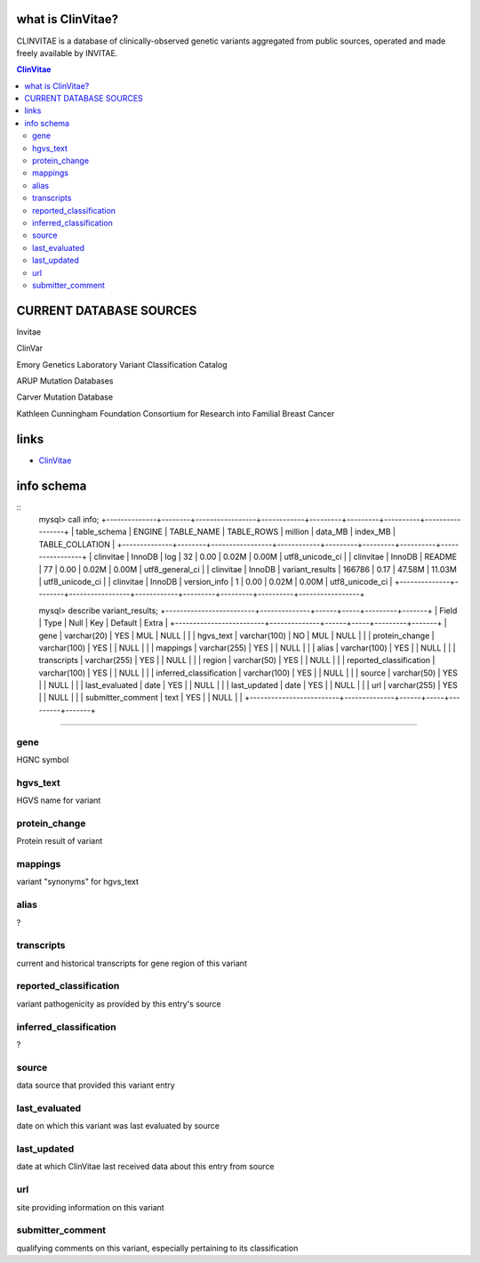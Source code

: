 what is ClinVitae? 
==================================
CLINVITAE is a database of clinically-observed genetic variants aggregated from public sources, operated and made freely available by INVITAE.

.. contents:: ClinVitae

CURRENT DATABASE SOURCES
========================

Invitae

ClinVar

Emory Genetics Laboratory Variant Classification Catalog

ARUP Mutation Databases

Carver Mutation Database

Kathleen Cunningham Foundation Consortium for Research into Familial Breast Cancer


links
======
* `ClinVitae <http://clinvitae.invitae.com/>`_


info schema
===========
::
        mysql> call info;
        +--------------+--------+-----------------+------------+---------+---------+----------+-----------------+
        | table_schema | ENGINE | TABLE_NAME      | TABLE_ROWS | million | data_MB | index_MB | TABLE_COLLATION |
        +--------------+--------+-----------------+------------+---------+---------+----------+-----------------+
        | clinvitae    | InnoDB | log             |         32 | 0.00    | 0.02M   | 0.00M    | utf8_unicode_ci |
        | clinvitae    | InnoDB | README          |         77 | 0.00    | 0.02M   | 0.00M    | utf8_general_ci |
        | clinvitae    | InnoDB | variant_results |     166786 | 0.17    | 47.58M  | 11.03M   | utf8_unicode_ci |
        | clinvitae    | InnoDB | version_info    |          1 | 0.00    | 0.02M   | 0.00M    | utf8_unicode_ci |
        +--------------+--------+-----------------+------------+---------+---------+----------+-----------------+

        mysql> describe variant_results;
        +-------------------------+--------------+------+-----+---------+-------+
        | Field                   | Type         | Null | Key | Default | Extra |
        +-------------------------+--------------+------+-----+---------+-------+
        | gene                    | varchar(20)  | YES  | MUL | NULL    |       |
        | hgvs_text               | varchar(100) | NO   | MUL | NULL    |       |
        | protein_change          | varchar(100) | YES  |     | NULL    |       |
        | mappings                | varchar(255) | YES  |     | NULL    |       |
        | alias                   | varchar(100) | YES  |     | NULL    |       |
        | transcripts             | varchar(255) | YES  |     | NULL    |       |
        | region                  | varchar(50)  | YES  |     | NULL    |       |
        | reported_classification | varchar(100) | YES  |     | NULL    |       |
        | inferred_classification | varchar(100) | YES  |     | NULL    |       |
        | source                  | varchar(50)  | YES  |     | NULL    |       |
        | last_evaluated          | date         | YES  |     | NULL    |       |
        | last_updated            | date         | YES  |     | NULL    |       |
        | url                     | varchar(255) | YES  |     | NULL    |       |
        | submitter_comment       | text         | YES  |     | NULL    |       |
        +-------------------------+--------------+------+-----+---------+-------+

          
   
#####################################################################################################

gene
----
HGNC symbol

hgvs_text
---------
HGVS name for variant

protein_change
--------------
Protein result of variant

mappings
--------
variant "synonyms" for hgvs_text

alias
-----
?

transcripts
-----------
current and historical transcripts for gene region of this variant

reported_classification
-----------------------
variant pathogenicity as provided by this entry's source

inferred_classification
-----------------------
?
 
source
------
data source that provided this variant entry

last_evaluated
--------------
date on which this variant was last evaluated by source

last_updated
------------
date at which ClinVitae last received data about this entry from source

url
---
site providing information on this variant

submitter_comment 
-----------------
qualifying comments on this variant, especially pertaining to its classification


